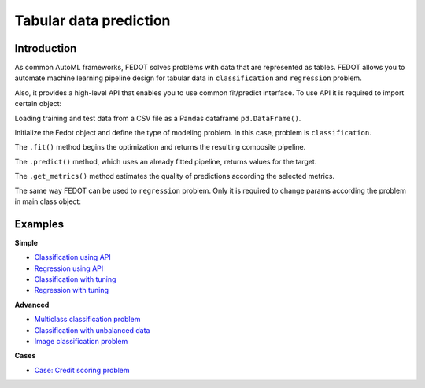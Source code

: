 Tabular data prediction
==============================================

Introduction
~~~~~~~~~~~~

As common AutoML frameworks, FEDOT solves problems with data that are represented as tables.
FEDOT allows you to automate machine learning pipeline design for tabular data in ``classification`` and ``regression``
problem.

Also, it provides a high-level API that enables you to use common fit/predict interface. To use API it is required
to import certain object:

.. code-block:: python
    from fedot.api.main import Fedot

Loading training and test data from a CSV file as a Pandas dataframe ``pd.DataFrame()``.

.. code-block:: python
    train = pd.DataFrame('train.csv')
    test = pd.DataFrame('test.csv')

Initialize the Fedot object and define the type of modeling problem. In this case, problem is ``classification``.

.. code-block:: python
    model = Fedot(problem='classification', metric='roc_auc')

The ``.fit()`` method begins the optimization and returns the resulting composite pipeline.

.. code-block:: python
    model.fit(features=train, target='target')


The ``.predict()`` method, which uses an already fitted pipeline, returns values for the target.

.. code-block:: python
    prediction = model.predict(features=test)


The ``.get_metrics()`` method estimates the quality of predictions according the selected metrics.

.. code-block:: python
    prediction = model.get_metrics()

The same way FEDOT can be used to ``regression`` problem. Only it is required to change params according the problem
in main class object:

.. code-block:: python
    model = Fedot(problem='regression', metric='rmse')


Examples
~~~~~~~~

**Simple**

* `Classification using API <https://github.com/nccr-itmo/FEDOT/blob/master/examples/simple/classification/api_classification.py>`_
* `Regression using API <https://github.com/nccr-itmo/FEDOT/blob/master/examples/simple/regression/api_regression.py>`_
* `Classification with tuning <https://github.com/nccr-itmo/FEDOT/blob/master/examples/simple/classification/classification_with_tuning.py>`_
* `Regression with tuning <https://github.com/nccr-itmo/FEDOT/blob/master/examples/simple/regression/regression_with_tuning.py>`_

**Advanced**

* `Multiclass classification problem <https://github.com/nccr-itmo/FEDOT/blob/master/examples/simple/classification/multiclass_prediction.py>`_
* `Classification with unbalanced data <https://github.com/nccr-itmo/FEDOT/blob/master/examples/simple/classification/resample_examples.py>`_
* `Image classification problem <https://github.com/nccr-itmo/FEDOT/blob/master/examples/simple/classification/image_classification_problem.py>`_

**Cases**

* `Case: Credit scoring problem <https://github.com/nccr-itmo/FEDOT/blob/master/cases/credit_scoring/credit_scoring_problem.py>`_